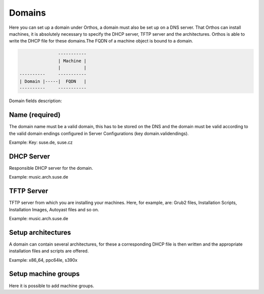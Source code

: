 *******
Domains
*******

Here you can set up a domain under Orthos, a domain must also be set up on a DNS server. That Orthos can install
machines, it is absolutely necessary to specify the DHCP server, TFTP server and the architectures. Orthos is able to
write the DHCP file for these domains.The FQDN of a machine object is bound to a domain.

.. code-block::

                   -----------
                   | Machine |
                   |         |
    ----------     -----------
    | Domain |-----|  FQDN   |
    ----------     -----------

Domain fields description:

Name (required)
###############

The domain name must be a valid domain, this has to be stored on the DNS and the domain must be valid according to the valid domain endings configured in Server Configurations (key domain.validendings).

Example: Key: suse.de, suse.cz

DHCP Server
###########

Responsible DHCP server for the domain.

Example: music.arch.suse.de

TFTP Server
###########

TFTP server from which you are installing your machines. Here, for example, are: Grub2 files, Installation Scripts, Installation Images, Autoyast files and so on.

Example: music.arch.suse.de

Setup architectures
###################

A domain can contain several architectures, for these a corresponding DHCP file is then written and the appropriate installation files and scripts are offered.

Example: x86_64, ppc64le, s390x

Setup machine groups
####################

Here it is possible to add machine groups.

